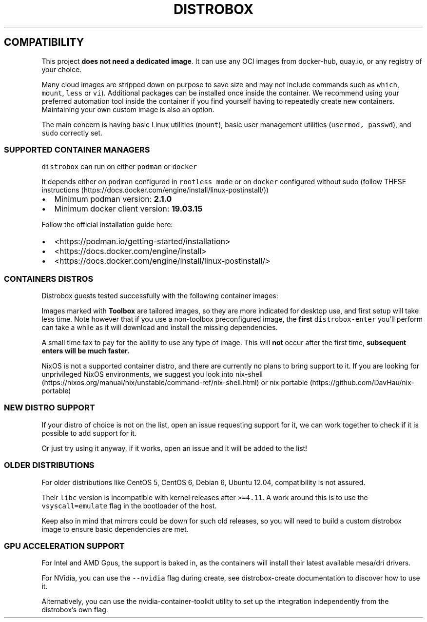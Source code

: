 '\" t
.\
.\"
.\" Define V font for inline verbatim, using C font in formats
.\" that render this, and otherwise B font.
.ie "\f[CB]x\f[]"x" \{\
. ftr V B
. ftr VI BI
. ftr VB B
. ftr VBI BI
.\}
.el \{\
. ftr V CR
. ftr VI CI
. ftr VB CB
. ftr VBI CBI
.\}
.TH "DISTROBOX" "1" "Aug 2023" "Distrobox" "User Manual"
.hy
.SH COMPATIBILITY
.PP
This project \f[B]does not need a dedicated image\f[R].
It can use any OCI images from docker-hub, quay.io, or any registry of
your choice.
.PP
Many cloud images are stripped down on purpose to save size and may not
include commands such as \f[V]which\f[R], \f[V]mount\f[R],
\f[V]less\f[R] or \f[V]vi\f[R]).
Additional packages can be installed once inside the container.
We recommend using your preferred automation tool inside the container
if you find yourself having to repeatedly create new containers.
Maintaining your own custom image is also an option.
.PP
The main concern is having basic Linux utilities (\f[V]mount\f[R]),
basic user management utilities (\f[V]usermod, passwd\f[R]), and
\f[V]sudo\f[R] correctly set.
.SS SUPPORTED CONTAINER MANAGERS
.PP
\f[V]distrobox\f[R] can run on either \f[V]podman\f[R] or
\f[V]docker\f[R]
.PP
It depends either on \f[V]podman\f[R] configured in
\f[V]rootless mode\f[R] or on \f[V]docker\f[R] configured without sudo
(follow THESE
instructions (https://docs.docker.com/engine/install/linux-postinstall/))
.IP \[bu] 2
Minimum podman version: \f[B]2.1.0\f[R]
.IP \[bu] 2
Minimum docker client version: \f[B]19.03.15\f[R]
.PP
Follow the official installation guide here:
.IP \[bu] 2
<https://podman.io/getting-started/installation>
.IP \[bu] 2
<https://docs.docker.com/engine/install>
.IP \[bu] 2
<https://docs.docker.com/engine/install/linux-postinstall/>
.SS CONTAINERS DISTROS
.PP
Distrobox guests tested successfully with the following container
images:
.PP
.TS
tab(@);
lw(23.3n) lw(23.3n) lw(23.3n).
T{
Distro
T}@T{
Version
T}@T{
Images
T}
_
T{
AlmaLinux (Toolbox)
T}@T{
8 9
T}@T{
quay.io/toolbx-images/almalinux-toolbox:8
quay.io/toolbx-images/almalinux-toolbox:9
T}
T{
Alpine (Toolbox)
T}@T{
3.16 3.17 3.18 edge
T}@T{
quay.io/toolbx-images/alpine-toolbox:3.16
quay.io/toolbx-images/alpine-toolbox:3.17
quay.io/toolbx-images/alpine-toolbox:3.18
quay.io/toolbx-images/alpine-toolbox:edge
T}
T{
AmazonLinux (Toolbox)
T}@T{
2 2022
T}@T{
quay.io/toolbx-images/amazonlinux-toolbox:2
quay.io/toolbx-images/amazonlinux-toolbox:2022
T}
T{
Archlinux (Toolbox)
T}@T{
T}@T{
quay.io/toolbx-images/archlinux-toolbox
T}
T{
Centos (Toolbox)
T}@T{
stream8 stream9
T}@T{
quay.io/toolbx-images/centos-toolbox:stream8
quay.io/toolbx-images/centos-toolbox:stream9
T}
T{
Debian (Toolbox)
T}@T{
10 11 12 testing unstable
T}@T{
quay.io/toolbx-images/debian-toolbox:10
quay.io/toolbx-images/debian-toolbox:11
quay.io/toolbx-images/debian-toolbox:12
quay.io/toolbx-images/debian-toolbox:testing
quay.io/toolbx-images/debian-toolbox:unstable
T}
T{
Fedora (Toolbox)
T}@T{
36 37 38 39 Rawhide
T}@T{
registry.fedoraproject.org/fedora-toolbox: 37
registry.fedoraproject.org/fedora-toolbox:38
registry.fedoraproject.org/fedora-toolbox:39
T}
T{
openSUSE (Toolbox)
T}@T{
T}@T{
registry.opensuse.org/opensuse/distrobox:latest
quay.io/toolbx-images/opensuse-toolbox:latest
T}
T{
RedHat (Toolbox)
T}@T{
8 9
T}@T{
registry.access.redhat.com/ubi8/toolbox
registry.access.redhat.com/ubi9/toolbox
T}
T{
Rocky Linux (Toolbox)
T}@T{
8 9
T}@T{
quay.io/toolbx-images/rockylinux-toolbox:8
quay.io/toolbx-images/rockylinux-toolbox:9
T}
T{
Ubuntu (Toolbox)
T}@T{
16.04 18.04 20.04 22.04
T}@T{
quay.io/toolbx-images/ubuntu-toolbox:16.04
quay.io/toolbx-images/ubuntu-toolbox:18.04
quay.io/toolbx-images/ubuntu-toolbox:20.04
quay.io/toolbx-images/ubuntu-toolbox:22.04
T}
T{
T}@T{
T}@T{
T}
T{
AlmaLinux (UBI)
T}@T{
8
T}@T{
quay.io/almalinux/8-base:8 quay.io/almalinux/8-init:8
T}
T{
AlmaLinux
T}@T{
8 8-minimal 9 9-minimal
T}@T{
quay.io/almalinux/almalinux:8 quay.io/almalinux/almalinux:9
quay.io/almalinux/almalinux:9-minimal
T}
T{
Alpine Linux
T}@T{
3.15 3.16
T}@T{
docker.io/library/alpine:3.15 docker.io/library/alpine:3.16
docker.io/library/alpine:latest
T}
T{
AmazonLinux
T}@T{
1 2 2022
T}@T{
public.ecr.aws/amazonlinux/amazonlinux:1
public.ecr.aws/amazonlinux/amazonlinux:2
public.ecr.aws/amazonlinux/amazonlinux:2022.0.20220531.0
T}
T{
Archlinux
T}@T{
T}@T{
docker.io/library/archlinux:latest
T}
T{
CentOS Stream
T}@T{
8 9
T}@T{
quay.io/centos/centos:stream8 quay.io/centos/centos:stream9
T}
T{
CentOS
T}@T{
7
T}@T{
quay.io/centos/centos:7
T}
T{
Chainguard Wolfi
T}@T{
Small note: sudo is missing, use su-exec instead.
T}@T{
cgr.dev/chainguard/wolfi-base:latest
T}
T{
ClearLinux
T}@T{
T}@T{
docker.io/library/clearlinux:latest docker.io/library/clearlinux:base
T}
T{
Crystal Linux
T}@T{
T}@T{
registry.getcryst.al/crystal/misc/docker:latest
T}
T{
Debian
T}@T{
7 8 9 10 11 12
T}@T{
docker.io/debian/eol:wheezy docker.io/library/debian:buster-backports
docker.io/library/debian:bullseye-backports
docker.io/library/debian:bookworm-backports
docker.io/library/debian:stable-backports
T}
T{
Debian
T}@T{
Testing
T}@T{
docker.io/library/debian:testing
docker.io/library/debian:testing-backports
T}
T{
Debian
T}@T{
Unstable
T}@T{
docker.io/library/debian:unstable
T}
T{
deepin
T}@T{
20 (apricot) 23 (beige)
T}@T{
docker.io/linuxdeepin/apricot docker.io/linuxdeepin/beige
T}
T{
Fedora
T}@T{
36 37 38 39 Rawhide
T}@T{
quay.io/fedora/fedora:36 registry.fedoraproject.org/fedora:37
quay.io/fedora/fedora:38 quay.io/fedora/fedora:39
T}
T{
Gentoo Linux
T}@T{
rolling
T}@T{
docker.io/gentoo/stage3:latest
T}
T{
KDE neon
T}@T{
Latest Testing Unstable
T}@T{
invent-registry.kde.org/neon/docker-images/plasma:latest
invent-registry.kde.org/neon/docker-images/plasma:testing
invent-registry.kde.org/neon/docker-images/plasma:unstable
T}
T{
Kali Linux
T}@T{
rolling
T}@T{
docker.io/kalilinux/kali-rolling:latest
T}
T{
Mint
T}@T{
21.1
T}@T{
docker.io/linuxmintd/mint21.1-amd64
T}
T{
Neurodebian
T}@T{
nd100
T}@T{
docker.io/library/neurodebian:nd100
T}
T{
openSUSE
T}@T{
Leap
T}@T{
registry.opensuse.org/opensuse/leap:latest
T}
T{
openSUSE
T}@T{
Tumbleweed
T}@T{
registry.opensuse.org/opensuse/tumbleweed:latest
registry.opensuse.org/opensuse/toolbox:latest
T}
T{
Oracle Linux
T}@T{
7 7-slim 8 8-slim 9 9-slim
T}@T{
container-registry.oracle.com/os/oraclelinux:7
container-registry.oracle.com/os/oraclelinux:7-slim
container-registry.oracle.com/os/oraclelinux:8
container-registry.oracle.com/os/oraclelinux:8-slim
container-registry.oracle.com/os/oraclelinux:9
container-registry.oracle.com/os/oraclelinux:9-slim
T}
T{
RedHat (UBI)
T}@T{
7 8 9
T}@T{
registry.access.redhat.com/ubi7/ubi
registry.access.redhat.com/ubi7/ubi-init
registry.access.redhat.com/ubi8/ubi
registry.access.redhat.com/ubi8/ubi-init
registry.access.redhat.com/ubi8/ubi-minimal
registry.access.redhat.com/ubi9/ubi
registry.access.redhat.com/ubi9/ubi-init
registry.access.redhat.com/ubi9/ubi-minimal
T}
T{
Rocky Linux
T}@T{
8 8-minimal 9
T}@T{
quay.io/rockylinux/rockylinux:8 quay.io/rockylinux/rockylinux:8-minimal
quay.io/rockylinux/rockylinux:9 quay.io/rockylinux/rockylinux:latest
T}
T{
Scientific Linux
T}@T{
7
T}@T{
docker.io/library/sl:7
T}
T{
Slackware
T}@T{
14.2
T}@T{
docker.io/vbatts/slackware:14.2
T}
T{
Ubuntu
T}@T{
14.04 16.04 18.04 20.04 22.04 23.04
T}@T{
docker.io/library/ubuntu:14.04 docker.io/library/ubuntu:16.04
docker.io/library/ubuntu:18.04 docker.io/library/ubuntu:20.04
docker.io/library/ubuntu:22.04
T}
T{
Vanilla OS
T}@T{
VSO
T}@T{
ghcr.io/vanilla-os/vso:main
T}
T{
Void Linux
T}@T{
T}@T{
ghcr.io/void-linux/void-linux:latest-full-x86_64
T}
.TE
.PP
Images marked with \f[B]Toolbox\f[R] are tailored images, so they are
more indicated for desktop use, and first setup will take less time.
Note however that if you use a non-toolbox preconfigured image, the
\f[B]first\f[R] \f[V]distrobox-enter\f[R] you\[cq]ll perform can take a
while as it will download and install the missing dependencies.
.PP
A small time tax to pay for the ability to use any type of image.
This will \f[B]not\f[R] occur after the first time, \f[B]subsequent
enters will be much faster.\f[R]
.PP
NixOS is not a supported container distro, and there are currently no
plans to bring support to it.
If you are looking for unprivileged NixOS environments, we suggest you
look into
nix-shell (https://nixos.org/manual/nix/unstable/command-ref/nix-shell.html)
or nix portable (https://github.com/DavHau/nix-portable)
.SS NEW DISTRO SUPPORT
.PP
If your distro of choice is not on the list, open an issue requesting
support for it, we can work together to check if it is possible to add
support for it.
.PP
Or just try using it anyway, if it works, open an issue and it will be
added to the list!
.SS OLDER DISTRIBUTIONS
.PP
For older distributions like CentOS 5, CentOS 6, Debian 6, Ubuntu 12.04,
compatibility is not assured.
.PP
Their \f[V]libc\f[R] version is incompatible with kernel releases after
\f[V]>=4.11\f[R].
A work around this is to use the \f[V]vsyscall=emulate\f[R] flag in the
bootloader of the host.
.PP
Keep also in mind that mirrors could be down for such old releases, so
you will need to build a custom distrobox image to ensure basic
dependencies are met.
.SS GPU ACCELERATION SUPPORT
.PP
For Intel and AMD Gpus, the support is baked in, as the containers will
install their latest available mesa/dri drivers.
.PP
For NVidia, you can use the \f[V]--nvidia\f[R] flag during create, see
distrobox-create documentation to discover how to use it.
.PP
Alternatively, you can use the nvidia-container-toolkit utility to set
up the integration independently from the distrobox\[cq]s own flag.
